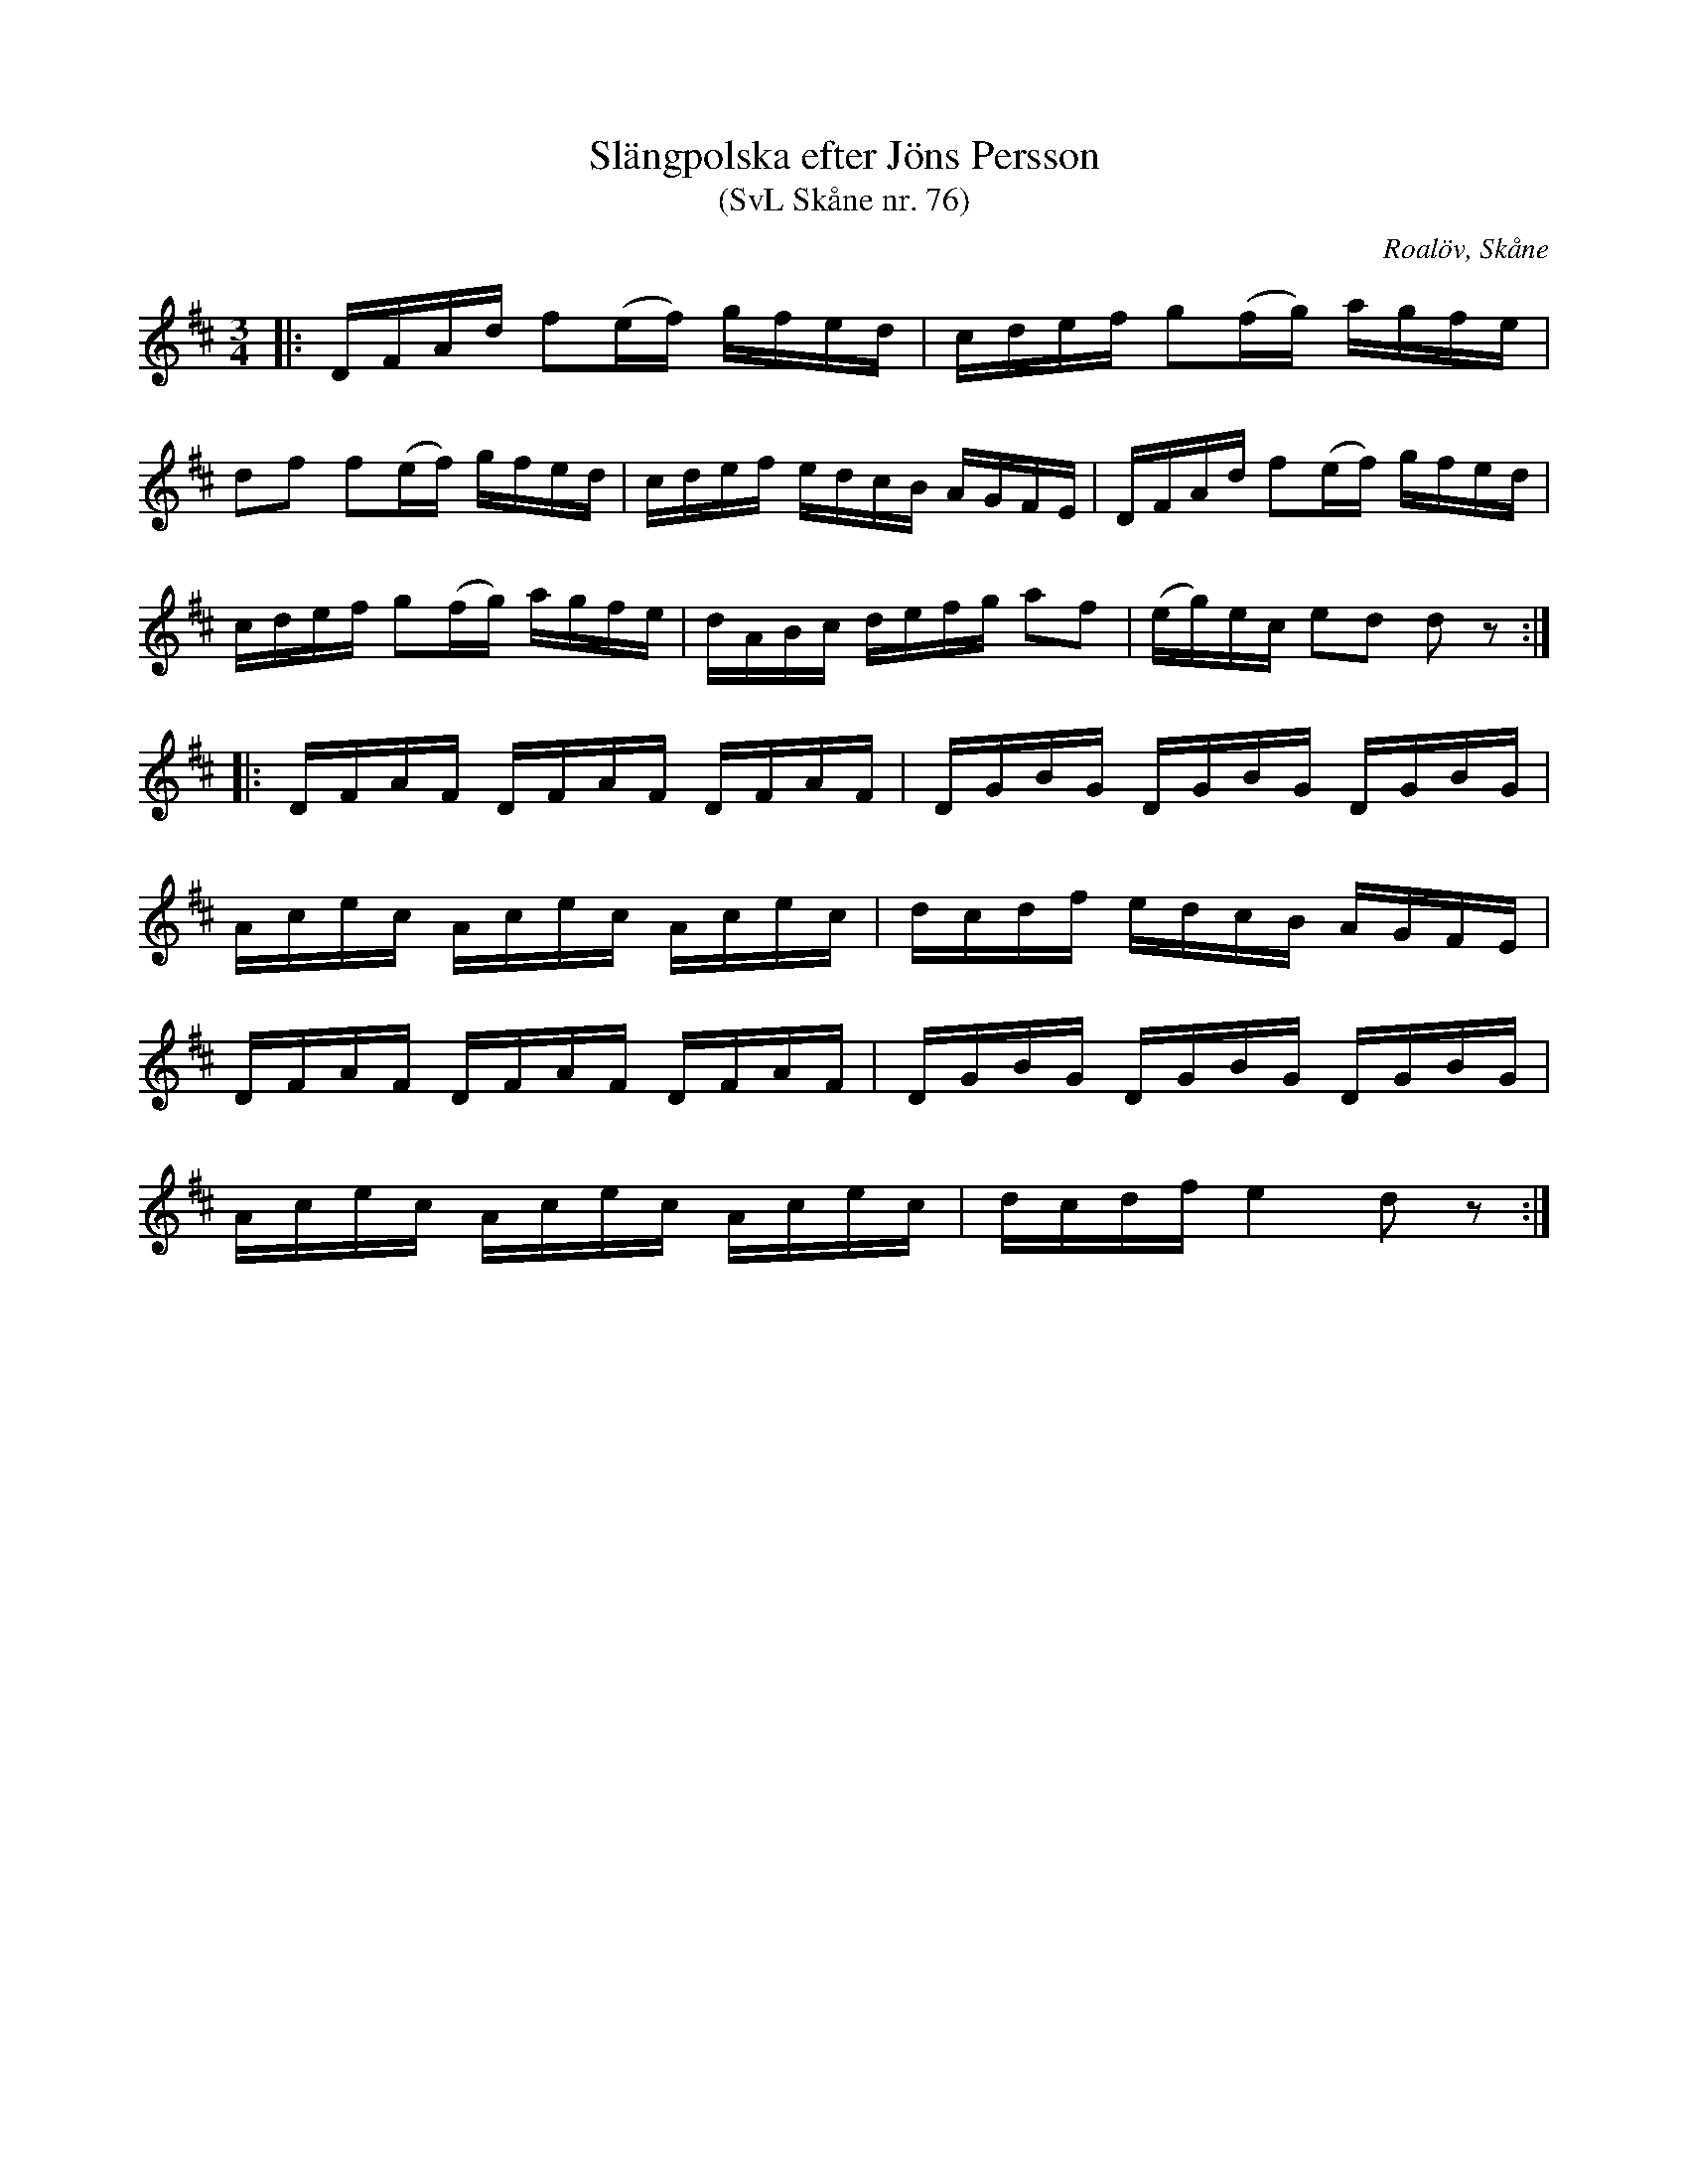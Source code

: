 %%abc-charset utf-8

X:76
T:Slängpolska efter Jöns Persson
T:(SvL Skåne nr. 76)
R:Slängpolska
Z:Patrik Månsson, 2008-12-29
O:Roalöv, Skåne
S:efter Jöns Persson
S:Svenska Låtar Skåne
B:Svenska Låtar Skåne
D:Inspelad av Tom Thomat som låt nr 7 på Göingemusickanternas skiva "Det dansar en Göing 2" (2007)
M:3/4
L:1/16
K:D
|: DFAd f2(ef) gfed | cdef g2(fg) agfe | 
   d2f2 f2(ef) gfed | cdef edcB AGFE | DFAd f2(ef) gfed | 
   cdef g2(fg) agfe | dABc defg a2f2 | (eg)ec e2d2 d2 z2 :| 
|: DFAF DFAF DFAF | DGBG DGBG DGBG | 
   Acec Acec Acec | dcdf edcB AGFE |
   DFAF DFAF DFAF | DGBG DGBG DGBG | 
   Acec Acec Acec | dcdf e4 d2 z2 :|


